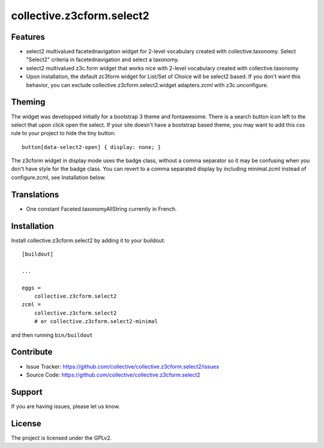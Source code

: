 .. This README is meant for consumption by humans and pypi. Pypi can render rst files so please do not use Sphinx features.
   If you want to learn more about writing documentation, please check out: http://docs.plone.org/about/documentation_styleguide_addons.html
   This text does not appear on pypi or github. It is a comment.

==========================
collective.z3cform.select2
==========================

Features
--------

- select2 multivalued facetednavigation widget for 2-level vocabulary created
  with collective.taxonomy.
  Select "Select2" criteria in facetednavigation and select a taxonomy.
- select2 multivalued z3c.form widget that works nice with 2-level vocabulary
  created with collective.taxonomy
- Upon installation, the default zc3form widget for List/Set of Choice will be
  select2 based. If you don't want this behavior, you can exclude
  collective.z3cform.select2.widget adapters.zcml with z3c.unconfigure.


Theming
-------

The widget was developped initially for a bootstrap 3 theme and fontawesome.
There is a search button icon left to the select that upon click open the select.
If your site doesn't have a bootstrap based theme, you may want to add this
css rule to your project to hide the tiny button::

    button[data-select2-open] { display: none; }

The z3cform widget in display mode uses the badge class, without a comma
separator so it may be confusing when you don't have style for the badge class.
You can revert to a comma separated display by including minimal.zcml instead
of configure.zcml, see Installation below.


Translations
------------

- One constant Faceted.taxonomyAllString currently in French.


Installation
------------

Install collective.z3cform.select2 by adding it to your buildout::

    [buildout]

    ...

    eggs =
        collective.z3cform.select2
    zcml =
        collective.z3cform.select2
        # or collective.z3cform.select2-minimal


and then running ``bin/buildout``


Contribute
----------

- Issue Tracker: https://github.com/collective/collective.z3cform.select2/issues
- Source Code: https://github.com/collective/collective.z3cform.select2


Support
-------

If you are having issues, please let us know.


License
-------

The project is licensed under the GPLv2.

